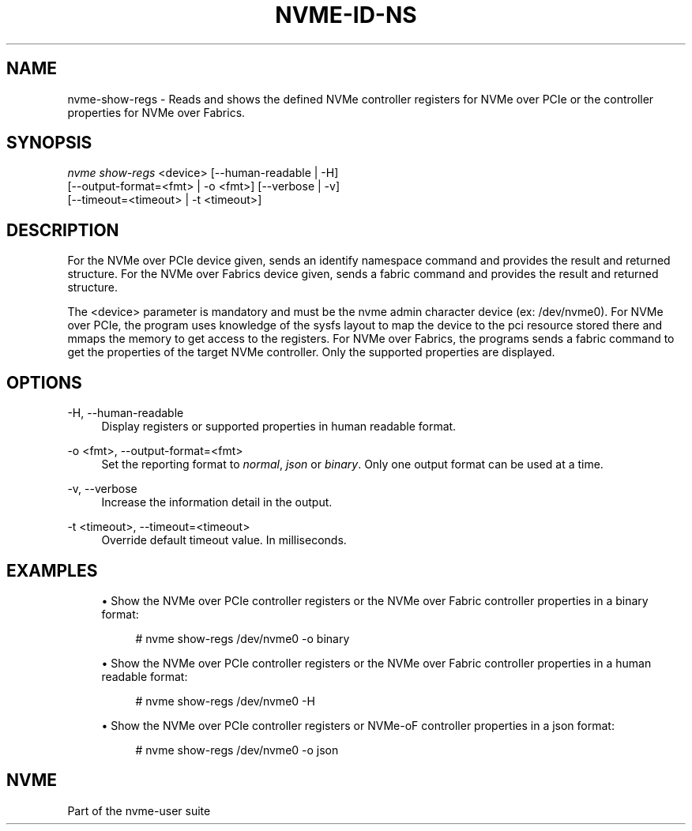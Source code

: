 '\" t
.\"     Title: nvme-id-ns
.\"    Author: [FIXME: author] [see http://www.docbook.org/tdg5/en/html/author]
.\" Generator: DocBook XSL Stylesheets vsnapshot <http://docbook.sf.net/>
.\"      Date: 05/20/2025
.\"    Manual: NVMe Manual
.\"    Source: NVMe
.\"  Language: English
.\"
.TH "NVME\-ID\-NS" "1" "05/20/2025" "NVMe" "NVMe Manual"
.\" -----------------------------------------------------------------
.\" * Define some portability stuff
.\" -----------------------------------------------------------------
.\" ~~~~~~~~~~~~~~~~~~~~~~~~~~~~~~~~~~~~~~~~~~~~~~~~~~~~~~~~~~~~~~~~~
.\" http://bugs.debian.org/507673
.\" http://lists.gnu.org/archive/html/groff/2009-02/msg00013.html
.\" ~~~~~~~~~~~~~~~~~~~~~~~~~~~~~~~~~~~~~~~~~~~~~~~~~~~~~~~~~~~~~~~~~
.ie \n(.g .ds Aq \(aq
.el       .ds Aq '
.\" -----------------------------------------------------------------
.\" * set default formatting
.\" -----------------------------------------------------------------
.\" disable hyphenation
.nh
.\" disable justification (adjust text to left margin only)
.ad l
.\" -----------------------------------------------------------------
.\" * MAIN CONTENT STARTS HERE *
.\" -----------------------------------------------------------------
.SH "NAME"
nvme-show-regs \- Reads and shows the defined NVMe controller registers for NVMe over PCIe or the controller properties for NVMe over Fabrics\&.
.SH "SYNOPSIS"
.sp
.nf
\fInvme show\-regs\fR <device> [\-\-human\-readable | \-H]
                        [\-\-output\-format=<fmt> | \-o <fmt>] [\-\-verbose | \-v]
                        [\-\-timeout=<timeout> | \-t <timeout>]
.fi
.SH "DESCRIPTION"
.sp
For the NVMe over PCIe device given, sends an identify namespace command and provides the result and returned structure\&. For the NVMe over Fabrics device given, sends a fabric command and provides the result and returned structure\&.
.sp
The <device> parameter is mandatory and must be the nvme admin character device (ex: /dev/nvme0)\&. For NVMe over PCIe, the program uses knowledge of the sysfs layout to map the device to the pci resource stored there and mmaps the memory to get access to the registers\&. For NVMe over Fabrics, the programs sends a fabric command to get the properties of the target NVMe controller\&. Only the supported properties are displayed\&.
.SH "OPTIONS"
.PP
\-H, \-\-human\-readable
.RS 4
Display registers or supported properties in human readable format\&.
.RE
.PP
\-o <fmt>, \-\-output\-format=<fmt>
.RS 4
Set the reporting format to
\fInormal\fR,
\fIjson\fR
or
\fIbinary\fR\&. Only one output format can be used at a time\&.
.RE
.PP
\-v, \-\-verbose
.RS 4
Increase the information detail in the output\&.
.RE
.PP
\-t <timeout>, \-\-timeout=<timeout>
.RS 4
Override default timeout value\&. In milliseconds\&.
.RE
.SH "EXAMPLES"
.sp
.RS 4
.ie n \{\
\h'-04'\(bu\h'+03'\c
.\}
.el \{\
.sp -1
.IP \(bu 2.3
.\}
Show the NVMe over PCIe controller registers or the NVMe over Fabric controller properties in a binary format:
.sp
.if n \{\
.RS 4
.\}
.nf
# nvme show\-regs /dev/nvme0 \-o binary
.fi
.if n \{\
.RE
.\}
.RE
.sp
.RS 4
.ie n \{\
\h'-04'\(bu\h'+03'\c
.\}
.el \{\
.sp -1
.IP \(bu 2.3
.\}
Show the NVMe over PCIe controller registers or the NVMe over Fabric controller properties in a human readable format:
.sp
.if n \{\
.RS 4
.\}
.nf
# nvme show\-regs /dev/nvme0 \-H
.fi
.if n \{\
.RE
.\}
.RE
.sp
.RS 4
.ie n \{\
\h'-04'\(bu\h'+03'\c
.\}
.el \{\
.sp -1
.IP \(bu 2.3
.\}
Show the NVMe over PCIe controller registers or NVMe\-oF controller properties in a json format:
.sp
.if n \{\
.RS 4
.\}
.nf
# nvme show\-regs /dev/nvme0 \-o json
.fi
.if n \{\
.RE
.\}
.RE
.SH "NVME"
.sp
Part of the nvme\-user suite
